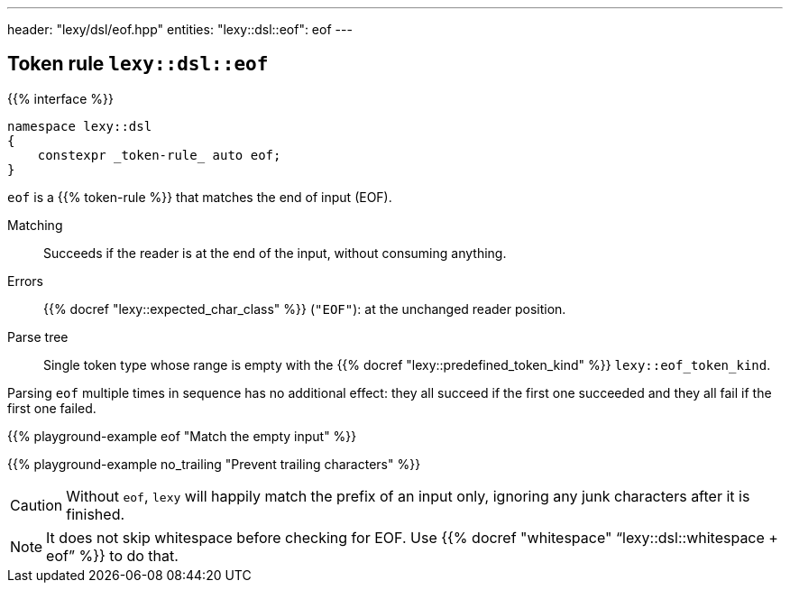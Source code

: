 ---
header: "lexy/dsl/eof.hpp"
entities:
  "lexy::dsl::eof": eof
---

[#eof]
== Token rule `lexy::dsl::eof`

{{% interface %}}
----
namespace lexy::dsl
{
    constexpr _token-rule_ auto eof;
}
----

[.lead]
`eof` is a {{% token-rule %}} that matches the end of input (EOF).

Matching::
  Succeeds if the reader is at the end of the input, without consuming anything.
Errors::
  {{% docref "lexy::expected_char_class" %}} (`"EOF"`): at the unchanged reader position.
Parse tree::
  Single token type whose range is empty with the {{% docref "lexy::predefined_token_kind" %}} `lexy::eof_token_kind`.

Parsing `eof` multiple times in sequence has no additional effect:
they all succeed if the first one succeeded and they all fail if the first one failed.

{{% playground-example eof "Match the empty input" %}}

{{% playground-example no_trailing "Prevent trailing characters" %}}

CAUTION: Without `eof`, `lexy` will happily match the prefix of an input only, ignoring any junk characters after it is finished.

NOTE: It does not skip whitespace before checking for EOF. Use {{% docref "whitespace" "`lexy::dsl::whitespace + eof`" %}} to do that.

